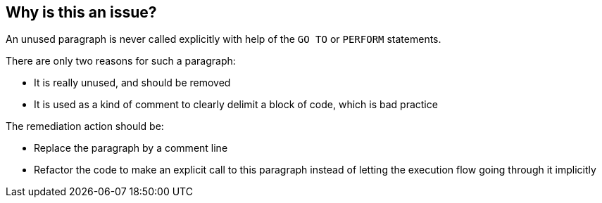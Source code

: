== Why is this an issue?

An unused paragraph is never called explicitly with help of the ``++GO TO++`` or ``++PERFORM++`` statements.

There are only two reasons for such a paragraph:

* It is really unused, and should be removed
* It is used as a kind of comment to clearly delimit a block of code, which is bad practice

The remediation action should be:

* Replace the paragraph by a comment line
* Refactor the code to make an explicit call to this paragraph instead of letting the execution flow going through it implicitly


ifdef::env-github,rspecator-view[]

'''
== Implementation Specification
(visible only on this page)

=== Message

Either this paragraph "XXXX" is dead code that must be removed or the code must be refactored to make an explicit call to it.


'''
== Comments And Links
(visible only on this page)

=== is related to: S1461

endif::env-github,rspecator-view[]
